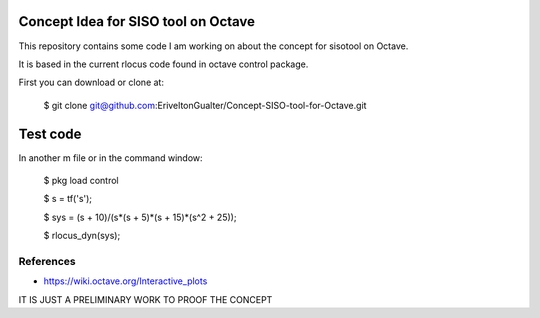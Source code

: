 Concept Idea for SISO tool on Octave
====================================

This repository contains some code I am working on about the concept for sisotool on Octave.

It is based in the current rlocus code found in octave control package.

First you can download or clone at:
 
   $ git clone git@github.com:EriveltonGualter/Concept-SISO-tool-for-Octave.git

Test code
=========

In another m file or in the command window:

   $ pkg load control
   
   $ s = tf('s');
   
   $ sys = (s + 10)/(s*(s + 5)*(s + 15)*(s^2 + 25));
   
   $ rlocus_dyn(sys);

References
----------

- https://wiki.octave.org/Interactive_plots


IT IS JUST A PRELIMINARY WORK TO PROOF THE CONCEPT
